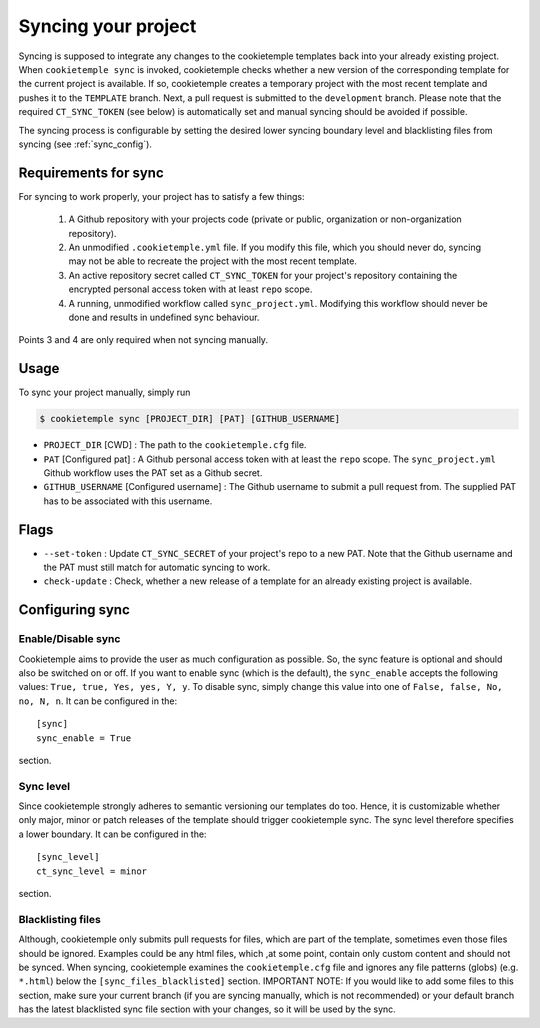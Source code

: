 .. _sync:

=======================
Syncing your project
=======================

Syncing is supposed to integrate any changes to the cookietemple templates back into your already existing project.
When ``cookietemple sync`` is invoked, cookietemple checks whether a new version of the corresponding template for the current project is available.
If so, cookietemple creates a temporary project with the most recent template and pushes it to the ``TEMPLATE`` branch.
Next, a pull request is submitted to the ``development`` branch.
Please note that the required ``CT_SYNC_TOKEN`` (see below) is automatically set and manual syncing should be avoided if possible.


The syncing process is configurable by setting the desired lower syncing boundary level and blacklisting files from syncing (see :ref:`sync_config`).

Requirements for sync
------------------------

For syncing to work properly, your project has to satisfy a few things:

 1. A Github repository with your projects code (private or public, organization or non-organization repository).

 2. An unmodified ``.cookietemple.yml`` file. If you modify this file, which you should never do, syncing may not be able to recreate the project with the most recent template.

 3. An active repository secret called ``CT_SYNC_TOKEN`` for your project's repository containing the encrypted personal access token with at least ``repo`` scope.

 4. A running, unmodified workflow called ``sync_project.yml``. Modifying this workflow should never be done and results in undefined sync behaviour.

Points 3 and 4 are only required when not syncing manually.


Usage
---------

To sync your project manually, simply run

.. code-block:: console

    $ cookietemple sync [PROJECT_DIR] [PAT] [GITHUB_USERNAME]

- ``PROJECT_DIR`` [CWD] : The path to the ``cookietemple.cfg`` file.

- ``PAT`` [Configured pat] : A Github personal access token with at least the ``repo`` scope. The ``sync_project.yml`` Github workflow uses the PAT set as a Github secret.

- ``GITHUB_USERNAME`` [Configured username] : The Github username to submit a pull request from. The supplied PAT has to be associated with this username.

Flags
-------

- ``--set-token`` : Update ``CT_SYNC_SECRET`` of your project's repo to a new PAT. Note that the Github username and the PAT must still match for automatic syncing to work.

- ``check-update`` : Check, whether a new release of a template for an already existing project is available.

Configuring sync
-----------------------

.. _sync_config:

Enable/Disable sync
~~~~~~~~~~~~~~~~~~~

Cookietemple aims to provide the user as much configuration as possible. So, the sync feature is optional and should also
be switched on or off. If you want to enable sync (which is the default), the ``sync_enable`` accepts the following values: ``True, true, Yes, yes, Y, y``. To disable sync,
simply change this value into one of ``False, false, No, no, N, n``. It can be configured in the::

    [sync]
    sync_enable = True

section.


Sync level
~~~~~~~~~~~~~~~~

Since cookietemple strongly adheres to semantic versioning our templates do too.
Hence, it is customizable whether only major, minor or patch releases of the template should trigger cookietemple sync.
The sync level therefore specifies a lower boundary. It can be configured in the::

    [sync_level]
    ct_sync_level = minor

section.

Blacklisting files
~~~~~~~~~~~~~~~~~~~~

Although, cookietemple only submits pull requests for files, which are part of the template, sometimes even those files should be ignored.
Examples could be any html files, which ,at some point, contain only custom content and should not be synced.
When syncing, cookietemple examines the ``cookietemple.cfg`` file and ignores any file patterns (globs) (e.g. ``*.html``) below the ``[sync_files_blacklisted]`` section.
IMPORTANT NOTE: If you would like to add some files to this section, make sure your current branch (if you are syncing manually, which is not recommended) or your default branch
has the latest blacklisted sync file section with your changes, so it will be used by the sync.
